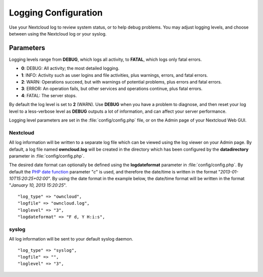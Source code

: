 =====================
Logging Configuration
=====================

Use your Nextcloud log to review system status, or to help debug problems. You may adjust logging levels, and choose between using the Nextcloud log or your syslog.

Parameters
----------

Logging levels range from **DEBUG**, which logs all activity, to **FATAL**, which logs only fatal errors.

* **0**: DEBUG: All activity; the most detailed logging.
* **1**: INFO:  Activity such as user logins and file activities, plus warnings, errors, and fatal errors.
* **2**: WARN:  Operations succeed, but with warnings of potential problems, plus errors and fatal errors.
* **3**: ERROR: An operation fails, but other services and operations continue, plus fatal errors.
* **4**: FATAL: The server stops.

By default the log level is set to **2** (WARN). Use **DEBUG** when you have a problem to diagnose, and then reset your log level to a less-verbose level as **DEBUG** outputs a lot of information, and can affect your server performance.

Logging level parameters are set in the :file:`config/config.php` file, or on the Admin page of your Nextcloud Web GUI.

Nextcloud
~~~~~~~~~

All log information will be written to a separate log file which can be
viewed using the log viewer on your Admin page. By default, a log
file named **owncloud.log** will be created in the directory which has
been configured by the **datadirectory** parameter in :file:`config/config.php`.

The desired date format can optionally be defined using the **logdateformat** parameter in :file:`config/config.php`.
By default the `PHP date function`_ parameter "*c*" is used, and therefore the
date/time is written in the format "*2013-01-10T15:20:25+02:00*". By using the
date format in the example below, the date/time format will be written in the format
"*January 10, 2013 15:20:25*".

::

    "log_type" => "owncloud",
    "logfile" => "owncloud.log",
    "loglevel" => "3",
    "logdateformat" => "F d, Y H:i:s",

syslog
~~~~~~

All log information will be sent to your default syslog daemon.

::

    "log_type" => "syslog",
    "logfile" => "",
    "loglevel" => "3",


.. _PHP date function: http://www.php.net/manual/en/function.date.php
